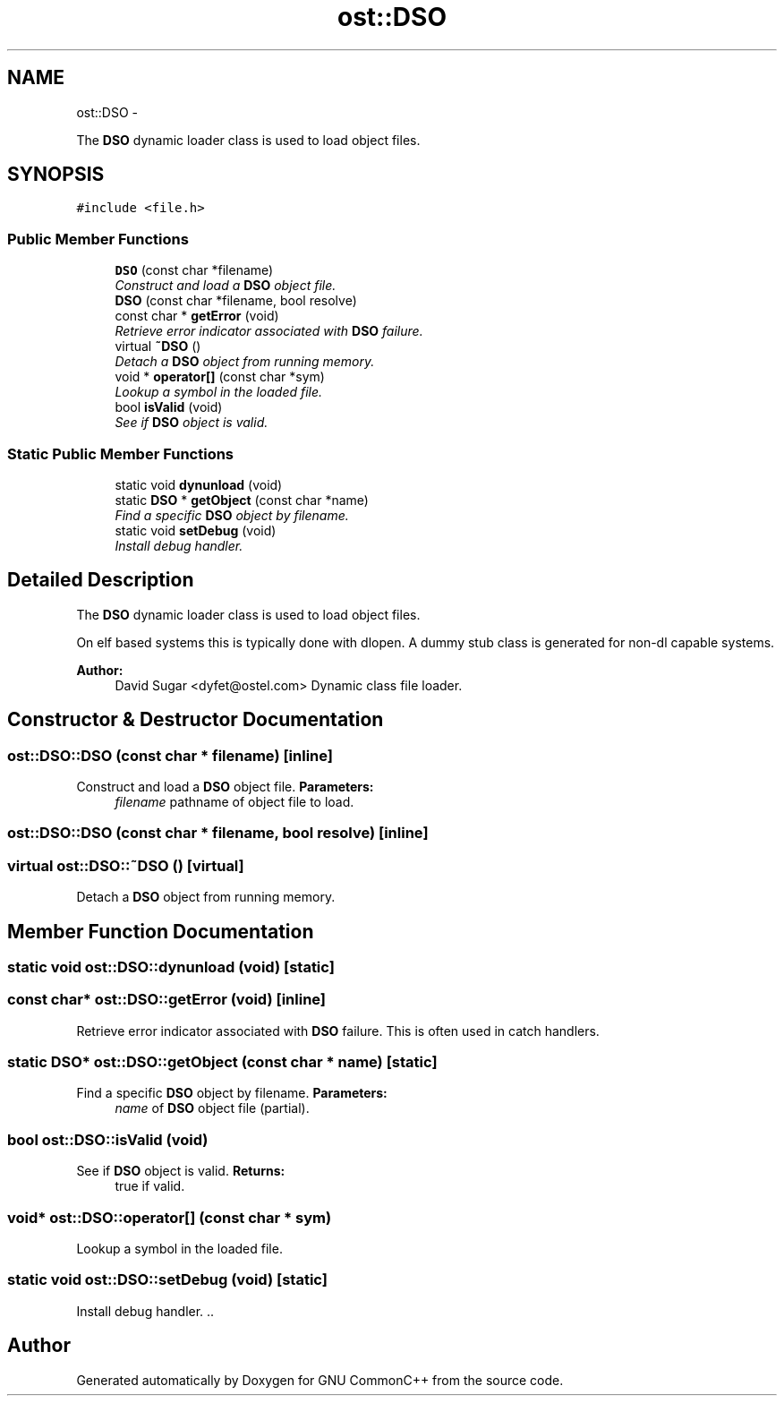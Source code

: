 .TH "ost::DSO" 3 "2 May 2010" "GNU CommonC++" \" -*- nroff -*-
.ad l
.nh
.SH NAME
ost::DSO \- 
.PP
The \fBDSO\fP dynamic loader class is used to load object files.  

.SH SYNOPSIS
.br
.PP
.PP
\fC#include <file.h>\fP
.SS "Public Member Functions"

.in +1c
.ti -1c
.RI "\fBDSO\fP (const char *filename)"
.br
.RI "\fIConstruct and load a \fBDSO\fP object file. \fP"
.ti -1c
.RI "\fBDSO\fP (const char *filename, bool resolve)"
.br
.ti -1c
.RI "const char * \fBgetError\fP (void)"
.br
.RI "\fIRetrieve error indicator associated with \fBDSO\fP failure. \fP"
.ti -1c
.RI "virtual \fB~DSO\fP ()"
.br
.RI "\fIDetach a \fBDSO\fP object from running memory. \fP"
.ti -1c
.RI "void * \fBoperator[]\fP (const char *sym)"
.br
.RI "\fILookup a symbol in the loaded file. \fP"
.ti -1c
.RI "bool \fBisValid\fP (void)"
.br
.RI "\fISee if \fBDSO\fP object is valid. \fP"
.in -1c
.SS "Static Public Member Functions"

.in +1c
.ti -1c
.RI "static void \fBdynunload\fP (void)"
.br
.ti -1c
.RI "static \fBDSO\fP * \fBgetObject\fP (const char *name)"
.br
.RI "\fIFind a specific \fBDSO\fP object by filename. \fP"
.ti -1c
.RI "static void \fBsetDebug\fP (void)"
.br
.RI "\fIInstall debug handler. \fP"
.in -1c
.SH "Detailed Description"
.PP 
The \fBDSO\fP dynamic loader class is used to load object files. 

On elf based systems this is typically done with dlopen. A dummy stub class is generated for non-dl capable systems.
.PP
\fBAuthor:\fP
.RS 4
David Sugar <dyfet@ostel.com> Dynamic class file loader. 
.RE
.PP

.SH "Constructor & Destructor Documentation"
.PP 
.SS "ost::DSO::DSO (const char * filename)\fC [inline]\fP"
.PP
Construct and load a \fBDSO\fP object file. \fBParameters:\fP
.RS 4
\fIfilename\fP pathname of object file to load. 
.RE
.PP

.SS "ost::DSO::DSO (const char * filename, bool resolve)\fC [inline]\fP"
.SS "virtual ost::DSO::~DSO ()\fC [virtual]\fP"
.PP
Detach a \fBDSO\fP object from running memory. 
.SH "Member Function Documentation"
.PP 
.SS "static void ost::DSO::dynunload (void)\fC [static]\fP"
.SS "const char* ost::DSO::getError (void)\fC [inline]\fP"
.PP
Retrieve error indicator associated with \fBDSO\fP failure. This is often used in catch handlers. 
.SS "static \fBDSO\fP* ost::DSO::getObject (const char * name)\fC [static]\fP"
.PP
Find a specific \fBDSO\fP object by filename. \fBParameters:\fP
.RS 4
\fIname\fP of \fBDSO\fP object file (partial). 
.RE
.PP

.SS "bool ost::DSO::isValid (void)"
.PP
See if \fBDSO\fP object is valid. \fBReturns:\fP
.RS 4
true if valid. 
.RE
.PP

.SS "void* ost::DSO::operator[] (const char * sym)"
.PP
Lookup a symbol in the loaded file. 
.SS "static void ost::DSO::setDebug (void)\fC [static]\fP"
.PP
Install debug handler. .. 

.SH "Author"
.PP 
Generated automatically by Doxygen for GNU CommonC++ from the source code.
